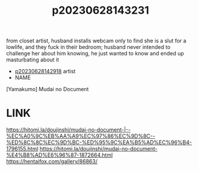 :PROPERTIES:
:ID:       735e26f6-7a7b-4b34-bf06-93777fac9d4c
:END:
#+title: p20230628143231
#+filetags: :ntronary:
from closet artist, husband installs webcam only to find she is a slut for a lowlife, and they fuck in their bedroom; husband never intended to challenge her about him knowing, he just wanted to know and ended up masturbating about it
- [[id:1cca90fb-ed75-4526-a7c8-0b608f3d5180][p20230628142918]] artist
- NAME
[Yamakumo] Mudai no Document
* LINK
https://hitomi.la/doujinshi/mudai-no-document-|--%EC%A0%9C%EB%AA%A9%EC%97%86%EC%9D%8C--%ED%8C%8C%EC%9D%BC-%ED%95%9C%EA%B5%AD%EC%96%B4-1796155.html
https://hitomi.la/doujinshi/mudai-no-document-%E4%B8%AD%E6%96%87-1872664.html
https://hentaifox.com/gallery/86863/
